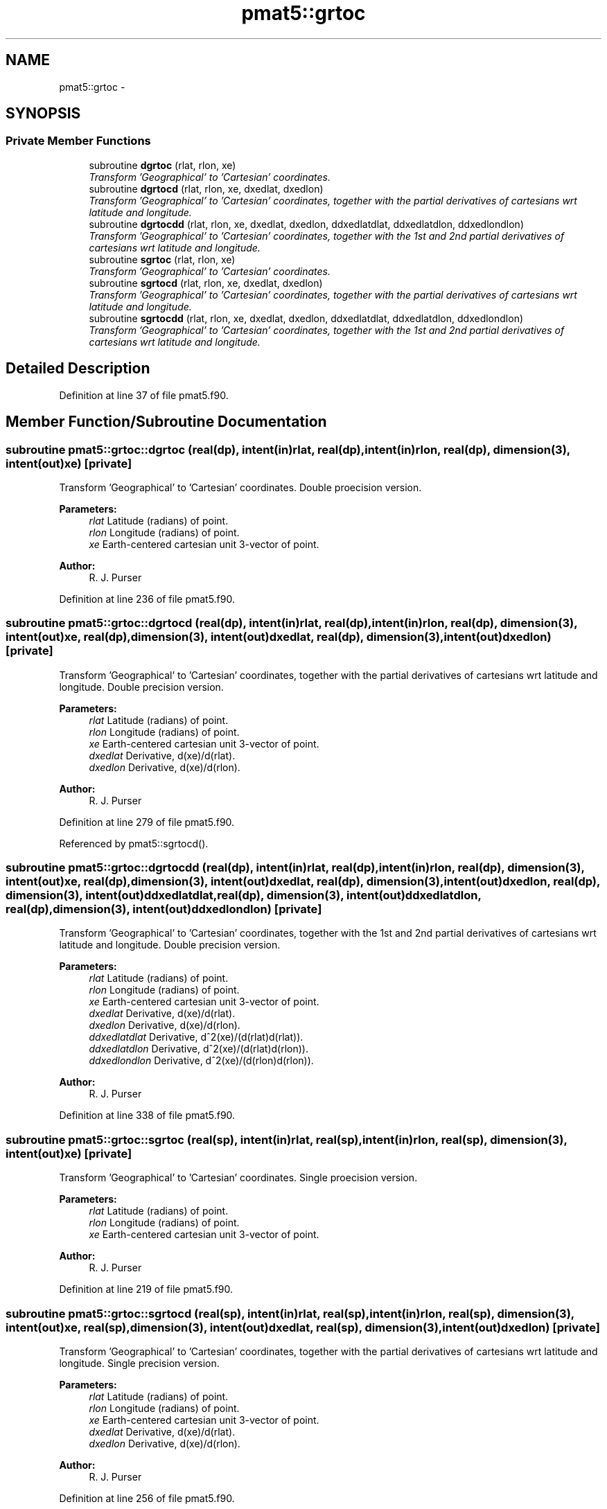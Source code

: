 .TH "pmat5::grtoc" 3 "Wed Mar 13 2024" "Version 1.13.0" "grid_tools" \" -*- nroff -*-
.ad l
.nh
.SH NAME
pmat5::grtoc \- 
.SH SYNOPSIS
.br
.PP
.SS "Private Member Functions"

.in +1c
.ti -1c
.RI "subroutine \fBdgrtoc\fP (rlat, rlon, xe)"
.br
.RI "\fITransform 'Geographical' to 'Cartesian' coordinates\&. \fP"
.ti -1c
.RI "subroutine \fBdgrtocd\fP (rlat, rlon, xe, dxedlat, dxedlon)"
.br
.RI "\fITransform 'Geographical' to 'Cartesian' coordinates, together with the partial derivatives of cartesians wrt latitude and longitude\&. \fP"
.ti -1c
.RI "subroutine \fBdgrtocdd\fP (rlat, rlon, xe, dxedlat, dxedlon, ddxedlatdlat, ddxedlatdlon, ddxedlondlon)"
.br
.RI "\fITransform 'Geographical' to 'Cartesian' coordinates, together with the 1st and 2nd partial derivatives of cartesians wrt latitude and longitude\&. \fP"
.ti -1c
.RI "subroutine \fBsgrtoc\fP (rlat, rlon, xe)"
.br
.RI "\fITransform 'Geographical' to 'Cartesian' coordinates\&. \fP"
.ti -1c
.RI "subroutine \fBsgrtocd\fP (rlat, rlon, xe, dxedlat, dxedlon)"
.br
.RI "\fITransform 'Geographical' to 'Cartesian' coordinates, together with the partial derivatives of cartesians wrt latitude and longitude\&. \fP"
.ti -1c
.RI "subroutine \fBsgrtocdd\fP (rlat, rlon, xe, dxedlat, dxedlon, ddxedlatdlat, ddxedlatdlon, ddxedlondlon)"
.br
.RI "\fITransform 'Geographical' to 'Cartesian' coordinates, together with the 1st and 2nd partial derivatives of cartesians wrt latitude and longitude\&. \fP"
.in -1c
.SH "Detailed Description"
.PP 
Definition at line 37 of file pmat5\&.f90\&.
.SH "Member Function/Subroutine Documentation"
.PP 
.SS "subroutine pmat5::grtoc::dgrtoc (real(dp), intent(in)rlat, real(dp), intent(in)rlon, real(dp), dimension(3), intent(out)xe)\fC [private]\fP"

.PP
Transform 'Geographical' to 'Cartesian' coordinates\&. Double proecision version\&.
.PP
\fBParameters:\fP
.RS 4
\fIrlat\fP Latitude (radians) of point\&. 
.br
\fIrlon\fP Longitude (radians) of point\&. 
.br
\fIxe\fP Earth-centered cartesian unit 3-vector of point\&. 
.RE
.PP
\fBAuthor:\fP
.RS 4
R\&. J\&. Purser 
.RE
.PP

.PP
Definition at line 236 of file pmat5\&.f90\&.
.SS "subroutine pmat5::grtoc::dgrtocd (real(dp), intent(in)rlat, real(dp), intent(in)rlon, real(dp), dimension(3), intent(out)xe, real(dp), dimension(3), intent(out)dxedlat, real(dp), dimension(3), intent(out)dxedlon)\fC [private]\fP"

.PP
Transform 'Geographical' to 'Cartesian' coordinates, together with the partial derivatives of cartesians wrt latitude and longitude\&. Double precision version\&.
.PP
\fBParameters:\fP
.RS 4
\fIrlat\fP Latitude (radians) of point\&. 
.br
\fIrlon\fP Longitude (radians) of point\&. 
.br
\fIxe\fP Earth-centered cartesian unit 3-vector of point\&. 
.br
\fIdxedlat\fP Derivative, d(xe)/d(rlat)\&. 
.br
\fIdxedlon\fP Derivative, d(xe)/d(rlon)\&. 
.RE
.PP
\fBAuthor:\fP
.RS 4
R\&. J\&. Purser 
.RE
.PP

.PP
Definition at line 279 of file pmat5\&.f90\&.
.PP
Referenced by pmat5::sgrtocd()\&.
.SS "subroutine pmat5::grtoc::dgrtocdd (real(dp), intent(in)rlat, real(dp), intent(in)rlon, real(dp), dimension(3), intent(out)xe, real(dp), dimension(3), intent(out)dxedlat, real(dp), dimension(3), intent(out)dxedlon, real(dp), dimension(3), intent(out)ddxedlatdlat, real(dp), dimension(3), intent(out)ddxedlatdlon, real(dp), dimension(3), intent(out)ddxedlondlon)\fC [private]\fP"

.PP
Transform 'Geographical' to 'Cartesian' coordinates, together with the 1st and 2nd partial derivatives of cartesians wrt latitude and longitude\&. Double precision version\&.
.PP
\fBParameters:\fP
.RS 4
\fIrlat\fP Latitude (radians) of point\&. 
.br
\fIrlon\fP Longitude (radians) of point\&. 
.br
\fIxe\fP Earth-centered cartesian unit 3-vector of point\&. 
.br
\fIdxedlat\fP Derivative, d(xe)/d(rlat)\&. 
.br
\fIdxedlon\fP Derivative, d(xe)/d(rlon)\&. 
.br
\fIddxedlatdlat\fP Derivative, d^2(xe)/(d(rlat)d(rlat))\&. 
.br
\fIddxedlatdlon\fP Derivative, d^2(xe)/(d(rlat)d(rlon))\&. 
.br
\fIddxedlondlon\fP Derivative, d^2(xe)/(d(rlon)d(rlon))\&. 
.RE
.PP
\fBAuthor:\fP
.RS 4
R\&. J\&. Purser 
.RE
.PP

.PP
Definition at line 338 of file pmat5\&.f90\&.
.SS "subroutine pmat5::grtoc::sgrtoc (real(sp), intent(in)rlat, real(sp), intent(in)rlon, real(sp), dimension(3), intent(out)xe)\fC [private]\fP"

.PP
Transform 'Geographical' to 'Cartesian' coordinates\&. Single proecision version\&.
.PP
\fBParameters:\fP
.RS 4
\fIrlat\fP Latitude (radians) of point\&. 
.br
\fIrlon\fP Longitude (radians) of point\&. 
.br
\fIxe\fP Earth-centered cartesian unit 3-vector of point\&. 
.RE
.PP
\fBAuthor:\fP
.RS 4
R\&. J\&. Purser 
.RE
.PP

.PP
Definition at line 219 of file pmat5\&.f90\&.
.SS "subroutine pmat5::grtoc::sgrtocd (real(sp), intent(in)rlat, real(sp), intent(in)rlon, real(sp), dimension(3), intent(out)xe, real(sp), dimension(3), intent(out)dxedlat, real(sp), dimension(3), intent(out)dxedlon)\fC [private]\fP"

.PP
Transform 'Geographical' to 'Cartesian' coordinates, together with the partial derivatives of cartesians wrt latitude and longitude\&. Single precision version\&.
.PP
\fBParameters:\fP
.RS 4
\fIrlat\fP Latitude (radians) of point\&. 
.br
\fIrlon\fP Longitude (radians) of point\&. 
.br
\fIxe\fP Earth-centered cartesian unit 3-vector of point\&. 
.br
\fIdxedlat\fP Derivative, d(xe)/d(rlat)\&. 
.br
\fIdxedlon\fP Derivative, d(xe)/d(rlon)\&. 
.RE
.PP
\fBAuthor:\fP
.RS 4
R\&. J\&. Purser 
.RE
.PP

.PP
Definition at line 256 of file pmat5\&.f90\&.
.SS "subroutine pmat5::grtoc::sgrtocdd (real(sp), intent(in)rlat, real(sp), intent(in)rlon, real(sp), dimension(3), intent(out)xe, real(sp), dimension(3), intent(out)dxedlat, real(sp), dimension(3), intent(out)dxedlon, real(sp), dimension(3), intent(out)ddxedlatdlat, real(sp), dimension(3), intent(out)ddxedlatdlon, real(sp), dimension(3), intent(out)ddxedlondlon)\fC [private]\fP"

.PP
Transform 'Geographical' to 'Cartesian' coordinates, together with the 1st and 2nd partial derivatives of cartesians wrt latitude and longitude\&. Single precision version\&.
.PP
\fBParameters:\fP
.RS 4
\fIrlat\fP Latitude (radians) of point\&. 
.br
\fIrlon\fP Longitude (radians) of point\&. 
.br
\fIxe\fP Earth-centered cartesian unit 3-vector of point\&. 
.br
\fIdxedlat\fP Derivative, d(xe)/d(rlat)\&. 
.br
\fIdxedlon\fP Derivative, d(xe)/d(rlon)\&. 
.br
\fIddxedlatdlat\fP Derivative, d^2(xe)/(d(rlat)d(rlat))\&. 
.br
\fIddxedlatdlon\fP Derivative, d^2(xe)/(d(rlat)d(rlon))\&. 
.br
\fIddxedlondlon\fP Derivative, d^2(xe)/(d(rlon)d(rlon))\&. 
.RE
.PP
\fBAuthor:\fP
.RS 4
R\&. J\&. Purser 
.RE
.PP

.PP
Definition at line 305 of file pmat5\&.f90\&.

.SH "Author"
.PP 
Generated automatically by Doxygen for grid_tools from the source code\&.
